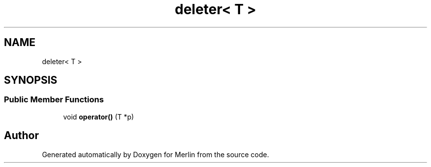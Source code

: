 .TH "deleter< T >" 3 "Fri Aug 4 2017" "Version 5.02" "Merlin" \" -*- nroff -*-
.ad l
.nh
.SH NAME
deleter< T >
.SH SYNOPSIS
.br
.PP
.SS "Public Member Functions"

.in +1c
.ti -1c
.RI "void \fBoperator()\fP (T *p)"
.br
.in -1c

.SH "Author"
.PP 
Generated automatically by Doxygen for Merlin from the source code\&.
